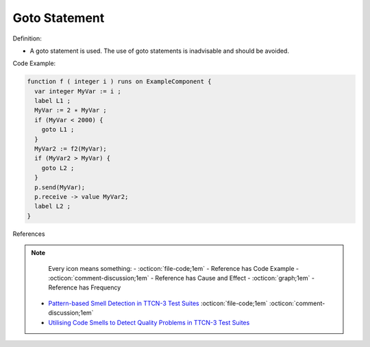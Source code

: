 Goto Statement
^^^^^
Definition:

* A goto statement is used. The use of goto statements is inadvisable and should be avoided.


Code Example:

.. code-block:: csharp

  function f ( integer i ) runs on ExampleComponent {
    var integer MyVar := i ;
    label L1 ;
    MyVar := 2 ∗ MyVar ;
    if (MyVar < 2000) {
      goto L1 ;
    }
    MyVar2 := f2(MyVar);
    if (MyVar2 > MyVar) {
      goto L2 ;
    }
    p.send(MyVar);
    p.receive -> value MyVar2;
    label L2 ;
  }


References

.. note ::
    Every icon means something:
    - :octicon:`file-code;1em` - Reference has Code Example
    - :octicon:`comment-discussion;1em` - Reference has Cause and Effect
    - :octicon:`graph;1em` - Reference has Frequency

 * `Pattern-based Smell Detection in TTCN-3 Test Suites <http://citeseerx.ist.psu.edu/viewdoc/download?doi=10.1.1.144.6997&rep=rep1&type=pdf>`_ :octicon:`file-code;1em` :octicon:`comment-discussion;1em`
 * `Utilising Code Smells to Detect Quality Problems in TTCN-3 Test Suites <https://link.springer.com/chapter/10.1007/978-3-540-73066-8_16>`_

